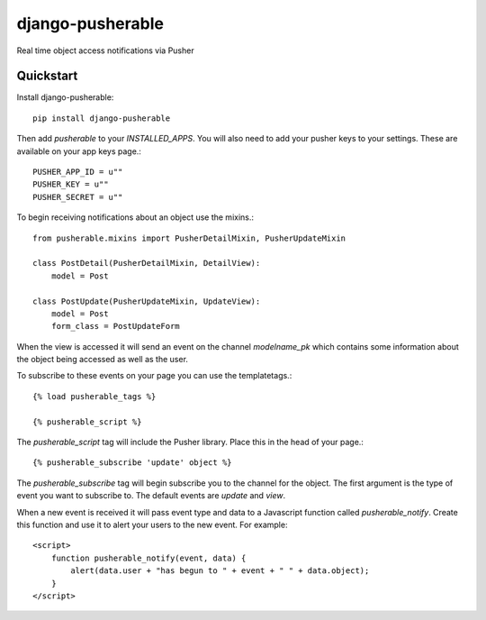 =============================
django-pusherable
=============================

Real time object access notifications via Pusher

Quickstart
----------

Install django-pusherable::

    pip install django-pusherable

Then add `pusherable` to your `INSTALLED_APPS`. You will also need to add your pusher
keys to your settings. These are available on your app keys page.::

    PUSHER_APP_ID = u""
    PUSHER_KEY = u""
    PUSHER_SECRET = u""

To begin receiving notifications about an object use the mixins.::

    from pusherable.mixins import PusherDetailMixin, PusherUpdateMixin

    class PostDetail(PusherDetailMixin, DetailView):
        model = Post

    class PostUpdate(PusherUpdateMixin, UpdateView):
        model = Post
        form_class = PostUpdateForm

When the view is accessed it will send an event on the channel
`modelname_pk` which contains some information about the object being
accessed as well as the user.

To subscribe to these events on your page you can use the templatetags.::

    {% load pusherable_tags %}

    {% pusherable_script %}

The `pusherable_script` tag will include the Pusher library. Place this in the
head of your page.::

    {% pusherable_subscribe 'update' object %}

The `pusherable_subscribe` tag will begin subscribe you to the channel for the
object. The first argument is the type of event you want to subscribe to.
The default events are `update` and `view`.

When a new event is received it will pass event type and data to a Javascript
function called `pusherable_notify`. Create this function and use it to alert your
users to the new event. For example::

    <script>
        function pusherable_notify(event, data) {
            alert(data.user + "has begun to " + event + " " + data.object);
        }
    </script>
